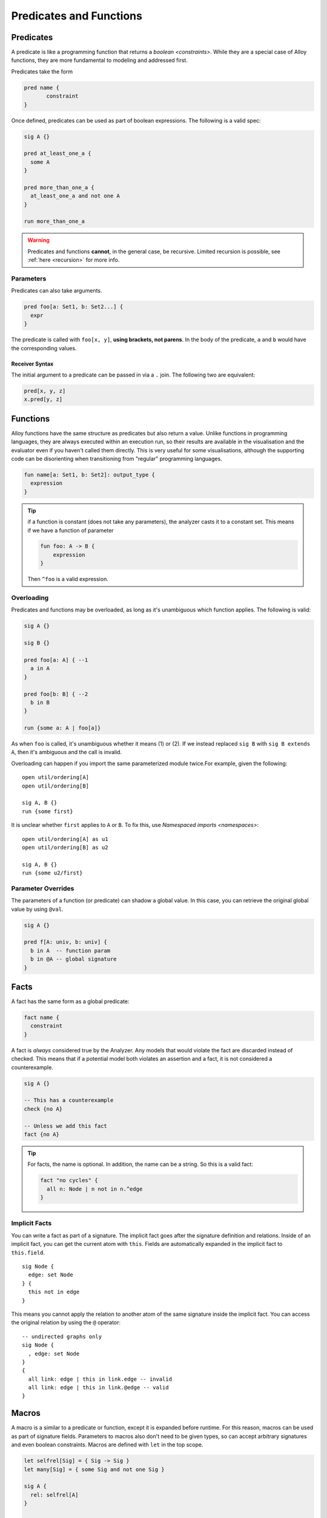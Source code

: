 ++++++++++++++++++++++++
Predicates and Functions
++++++++++++++++++++++++

.. I'm intentionally leaving out qualified predicates because they don't provide any benefits and add syntax.

.. _predicates:

Predicates
==========

A predicate is like a programming function that returns a
`boolean <constraints>`. While they are a special case of Alloy
functions, they are more fundamental to modeling and addressed first.

Predicates take the form

.. code:: alloy

   pred name {
	  constraint
   }

Once defined, predicates can be used as part of boolean expressions. The
following is a valid spec:

.. code:: alloy

   sig A {}

   pred at_least_one_a {
     some A
   }

   pred more_than_one_a {
     at_least_one_a and not one A
   }

   run more_than_one_a

.. warning:: Predicates and functions **cannot**, in the general case, be recursive. 
    Limited recursion is possible, see 
    :ref:`here <recursion>` for more info.

.. _parameters:

Parameters
----------

Predicates can also take arguments.

.. code:: alloy

   pred foo[a: Set1, b: Set2...] {
     expr
   }

The predicate is called with ``foo[x, y]``, **using brackets, not
parens**. In the body of the predicate, ``a`` and ``b`` would have the
corresponding values.

.. _receiver-syntax:

Receiver Syntax
~~~~~~~~~~~~~~~~~~~

The initial argument to a predicate can be passed in via a ``.`` join.
The following two are equivalent:

.. code:: alloy

   pred[x, y, z]
   x.pred[y, z]




.. _functions: 

Functions
=============

Alloy functions have the same structure as predicates but also return a value.
Unlike functions in programming languages, they are always executed within an execution run, 
so their results are available in the visualisation and the evaluator even if you haven't 
called them directly. This is very useful for some visualisations, although the supporting
code can be disorienting when transitioning from "regular" programming languages.

.. code:: alloy

   fun name[a: Set1, b: Set2]: output_type {
     expression
   }

.. tip:: if a function is constant (does not take any parameters), the
    analyzer casts it to a constant set. This means if we have a function of parameter

    .. code:: alloy

        fun foo: A -> B {
            expression
        }

    Then ``^foo`` is a valid expression.

.. rst-class:: advanced

.. _overloading:

Overloading
------------------

Predicates and functions may be overloaded, as long as it's unambiguous which function applies. The following is valid:

.. code:: alloy

  sig A {}

  sig B {}

  pred foo[a: A] { --1
    a in A
  }

  pred foo[b: B] { --2
    b in B
  }

  run {some a: A | foo[a]}

As when ``foo`` is called, it's unambiguous whether it means (1) or (2). If we instead replaced ``sig B`` with ``sig B extends A``, then it's ambiguous and the call is invalid.

Overloading can happen if you import the same parameterized module twice.For example, given the following:

::

  
  open util/ordering[A]
  open util/ordering[B]

  sig A, B {}
  run {some first}

It is unclear whether ``first`` applies to ``A`` or ``B``. To fix this, use `Namespaced imports <namespaces>`::

  open util/ordering[A] as u1
  open util/ordering[B] as u2

  sig A, B {}
  run {some u2/first}


.. rst-class:: advanced
.. _@:

Parameter Overrides
-----------------------


The parameters of a function (or predicate) can shadow a global value.
In this case, you can retrieve the original global value by using
``@val``.

.. code:: alloy
    
  sig A {}

  pred f[A: univ, b: univ] {
    b in A  -- function param
    b in @A -- global signature
  }


.. _facts:

Facts
=====

A fact has the same form as a global predicate:

.. code:: alloy

   fact name {
     constraint
   }

A fact is *always* considered true by the Analyzer. Any models that
would violate the fact are discarded instead of checked. This means that
if a potential model both violates an assertion and a fact, it is not
considered a counterexample.

.. code:: alloy

   sig A {}

   -- This has a counterexample
   check {no A}

   -- Unless we add this fact
   fact {no A}

.. tip:: For facts, the name is optional. In addition, the name can be a string. So this is a valid fact:

    .. code::
      
      fact "no cycles" {
        all n: Node | n not in n.^edge
      }

.. rst-class:: advanced
.. _implicit facts:

Implicit Facts
------------------



You can write a fact as part of a signature. The implicit fact goes
after the signature definition and relations. Inside of an implicit fact,
you can get the current atom with ``this``. Fields are automatically expanded in the implicit fact to ``this.field``. 

::

  sig Node {
    edge: set Node
  } {
    this not in edge
  }

This means you cannot apply the relation to another atom
of the same signature inside the implicit fact. You can access the
original relation by using the ``@`` operator:

::

  -- undirected graphs only
  sig Node {
    , edge: set Node
  } 
  {
    all link: edge | this in link.edge -- invalid
    all link: edge | this in link.@edge -- valid
  } 


.. rst-class:: advanced
.. _macros:

Macros
========

A macro is a similar to a predicate or function, except it is expanded before runtime. For this reason, macros can be used as part of signature fields. Parameters to macros also don't need to be given types, so can accept arbitrary signatures and even boolean constraints. Macros are defined with ``let`` in the top scope.


.. code:: alloy
  
  let selfrel[Sig] = { Sig -> Sig }
  let many[Sig] = { some Sig and not one Sig }

  sig A {
    rel: selfrel[A]
  }

  run {many[A]}

See `here <http://alloytools.org/quickguide/macro.html>`__ for more information.
